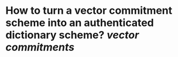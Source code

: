 * How to turn a vector commitment scheme into an authenticated dictionary scheme? [[vector commitments]]